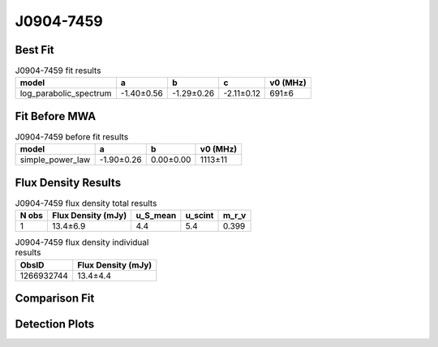 .. _J0904-7459:
J0904-7459
==========

Best Fit
--------
.. image:: best_fits/J0904-7459_log_parabolic_spectrum_fit.png
  :width: 800

.. csv-table:: J0904-7459 fit results
   :header: "model","a","b","c","v0 (MHz)"

   "log_parabolic_spectrum","-1.40±0.56","-1.29±0.26","-2.11±0.12","691±6"

Fit Before MWA
--------------
.. image:: before_mwa/J0904-7459_simple_power_law_fit.png
  :width: 800

.. csv-table:: J0904-7459 before fit results
   :header: "model","a","b","v0 (MHz)"

   "simple_power_law","-1.90±0.26","0.00±0.00","1113±11"


Flux Density Results
--------------------
.. csv-table:: J0904-7459 flux density total results
   :header: "N obs", "Flux Density (mJy)", "u_S_mean", "u_scint", "m_r_v"

   "1",  "13.4±6.9", "4.4", "5.4", "0.399"

.. csv-table:: J0904-7459 flux density individual results
   :header: "ObsID", "Flux Density (mJy)"

    "1266932744", "13.4±4.4"

Comparison Fit
--------------
.. image:: comparison_fits/J0904-7459_comparison_fit.png
  :width: 800

Detection Plots
---------------

.. image:: detection_plots/1266932744_J0904-7459.prepfold.png
  :width: 800

.. image:: on_pulse_plots/1266932744_J0904-7459_128_bins_gaussian_components.png
  :width: 800